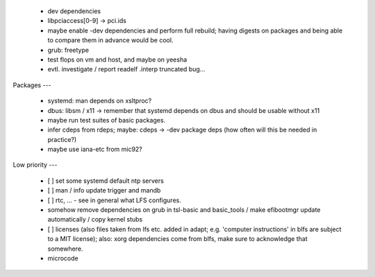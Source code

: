   * dev dependencies

  * libpciaccess[0-9] -> pci.ids

  * maybe enable -dev dependencies and perform full rebuild; having digests on
    packages and being able to compare them in advance would be cool.

  * grub: freetype


  * test flops on vm and host, and maybe on yeesha


  * evtl. investigate / report readelf .interp truncated bug...


Packages
---

  * systemd: man depends on xsltproc?

  * dbus: libsm / x11 -> remember that systemd depends on dbus and should be
    usable without x11

  * maybe run test suites of basic packages.

  * infer cdeps from rdeps; maybe: cdeps -> -dev package deps (how often will
    this be needed in practice?)

  * maybe use iana-etc from mic92?


Low priority
---

  * [ ] set some systemd default ntp servers

  * [ ] man / info update trigger and mandb

  * [ ] rtc, ... - see in general what LFS configures.

  * somehow remove dependencies on grub in tsl-basic and basic_tools / make
    efibootmgr update automatically / copy kernel stubs

  * [ ] licenses (also files taken from lfs etc. added in adapt; e.g. 'computer
    instructions' in blfs are subject to a MIT license); also: xorg dependencies
    come from blfs, make sure to acknowledge that somewhere.

  * microcode
